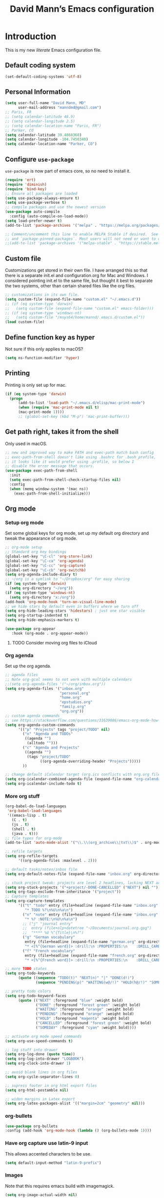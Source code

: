 #+TITLE: David Mann’s Emacs configuration
#+OPTIONS: toc:4 h:4
* Introduction
This is my new /literate/ Emacs configuration file.

** Default coding system

#+BEGIN_SRC emacs-lisp
  (set-default-coding-systems 'utf-8)	
#+END_SRC

** Personal Information

#+BEGIN_SRC emacs-lisp
  (setq user-full-name "David Mann, MD"
        user-mail-address "manndmd@gmail.com")
  ;; Paris, FR
  ;; (setq calendar-latitude 48.9)
  ;; (setq calendar-longitude 2.5)
  ;; (setq calendar-location-name "Paris, FR")
  ;; Parker, CO
  (setq calendar-latitude 39.4868360)
  (setq calendar-longitude -104.7450340)
  (setq calendar-location-name "Parker, CO")
#+END_SRC

** Configure =use-package=

~use-package~ is now part of emacs core, so no need to install it.

#+BEGIN_SRC emacs-lisp
  (require 'ert)
  (require 'diminish)
  (require 'bind-key)
  ;; Ensure all packages are loaded
  (setq use-package-always-ensure t)
  (setq use-package-verbose t)
  ;; compile packages and use the newest version
  (use-package auto-compile
    :config (auto-compile-on-load-mode))
  (setq load-prefer-newer t)
  (add-to-list 'package-archives '("melpa" . "https://melpa.org/packages/") t)
  
  ;; Comment/uncomment this line to enable MELPA Stable if desired.  See `package-archive-priorities`
  ;; and `package-pinned-packages`. Most users will not need or want to do this.
  ;;(add-to-list 'package-archives '("melpa-stable" . "https://stable.melpa.org/packages/") t)
#+END_SRC

** Custom file

Customizations get stored in their own file.  I have arranged this so that there is a separate init.el and configuration.org for Mac and Windows.  I considered pointing init.el to the same file, but thought it best to separate the two systems, other than certain shared files like the org files.

#+BEGIN_SRC emacs-lisp
  ;; customizations in its own file.  
  (setq custom-file (expand-file-name "custom.el" "~/.emacs.d"))
  ;; (if (eq system-type 'darwin)
  ;;   (setq custom-file (expand-file-name "custom.el" emacs-folder)))
  ;; (if (eq system-type 'windows-nt)
  ;;   (setq custom-file "/msys64/home/mannd/.emacs.d/custom.el"))
  (load custom-file)
#+END_SRC

** Define function key as hyper
Not sure if this only applies to macOS?

#+BEGIN_SRC emacs-lisp
    (setq ns-function-modifier 'hyper)
#+END_SRC

** Printing

Printing is only set up for mac.

#+BEGIN_SRC emacs-lisp
  (if (eq system-type 'darwin)
    (progn
        (add-to-list 'load-path "~/.emacs.d/elisp/mac-print-mode")
        (when (require 'mac-print-mode nil t)
        (mac-print-mode 1))))
        ;; (global-set-key (kbd "M-p") 'mac-print-buffer)))
#+END_SRC

** Get path right, takes it from the shell
Only used in macOS.

#+BEGIN_SRC emacs-lisp
      ;; new and improved way to make PATH and exec-path match bash config
      ;; exec-path-from-shell doesn't like using .bashrc for .bash_profile,
      ;; it looks like it would prefer using .profile, so below I
      ;; disable the error message that occurs.
      (use-package exec-path-from-shell
        :init
        (setq exec-path-from-shell-check-startup-files nil)
        :config
        (when (memq window-system '(mac ns))
          (exec-path-from-shell-initialize)))
 
#+END_SRC

** Org mode
*** Setup org mode
Set some global keys for org mode, set up my default org directory and tweak the appearance of org mode.

#+BEGIN_SRC emacs-lisp
  ;; org-mode setup
  ;; Standard org key bindings
  (global-set-key "\C-cl" 'org-store-link)
  (global-set-key "\C-ca" 'org-agenda)
  (global-set-key "\C-cc" 'org-capture)
  (global-set-key "\C-cb" 'org-switchb)
  (setq org-agenda-include-diary t)
  ;; ~/org is a symlink to "~/Dropbox/org" for easy sharing
  (if (eq system-type 'darwin)
    (setq org-directory "~/org"))
  (if (eq system-type 'windows-nt)
    (setq org-directory "x:/org")) 
  (add-hook 'org-mode-hook 'turn-on-visual-line-mode)
  ;; we hide stars by default even in buffers where we turn off
  (setq org-hide-leading-stars 'hidestars) ; just one star visible
  (setq org-startup-indented t)
  (setq org-hide-emphasis-markers t)

  (use-package org-appear
     :hook (org-mode . org-appear-mode))
#+END_SRC

**** TODO Consider moving org files to iCloud

*** Org agenda

Set up the org agenda.

#+BEGIN_SRC emacs-lisp
  ;; agenda files
  ;; Note org-gcal seems to not work with multiple calendars
  ;;(setq org-agenda-files '("~/org/inbox.org"))
  (setq org-agenda-files '("inbox.org"
                           "personal.org"
                           "home.org"
                           "epstudios.org"
                           "family.org"
                           "org.org"))
  ;; custom agenda commands
  ;; see https://stackoverflow.com/questions/31639086/emacs-org-mode-how-can-i-filter-on-tags-and-todo-status-simultaneously
  (setq org-agenda-custom-commands
        '(("p" "Projects" tags "project/TODO" nil)
          ("n" "Agenda and TODOs"
           ((agenda "")
            (alltodo "")))
          ("c" "Agenda and Projects"
           ((agenda "")
            (tags "project/TODO"
                  ((org-agenda-overriding-header "Projects")))))
          ))

  ;; change default iCalendar target (org.ics conflicts with org.org file)
  (setq org-icalendar-combined-agenda-file (expand-file-name "org-calendar.ics" org-directory))
  (setq org-icalendar-include-todo t)
#+END_SRC

*** More org stuff

#+BEGIN_SRC emacs-lisp
  (org-babel-do-load-languages
   'org-babel-load-languages
   '((emacs-lisp . t)
     (C . t)
     (js . t)
     (shell . t)
     (java . t)))
  ;; file types for org-mode
  (add-to-list 'auto-mode-alist '("\\.\\(org_archive\\|txt\\)$" . org-mode))

  ;; refile targets
  (setq org-refile-targets
        '((org-agenda-files :maxlevel . 2)))

  ;; default tasks/notes/inbox file
  (setq org-default-notes-file (expand-file-name "inbox.org" org-directory))

  ;; stuck project tweak: projects are level 2 headlines, lacking NEXT action
  (setq org-stuck-projects '("+project/-DONE-CANCELLED" ("NEXT") nil ""))
  (setq org-tags-exclude-from-inheritance '("project"))
  ;; Capture templates
  (setq org-capture-templates
        '(("t" "todo" entry (file+headline (expand-file-name "inbox.org" org-directory) "Tasks")
           "* TODO %?\n%U\n%a\n")
          ("n" "note" entry (file+headline (expand-file-name "inbox.org" org-directory) "Notes")
           "* %? :NOTE:\n%U\n%a\n")
          ;; ("j" "journal entry"
          ;;  entry (file+olp+datetree "~/Documents/journal.org.gpg")
          ;;  "**** %U %^{Title}\n%?")
          ("g" "German vocabulary"
           entry (file+headline (expand-file-name "german.org" org-directory) "German")
           "* <[%^{German word}]> :drill:\n :PROPERTIES:\n    :DRILL_CARD_TYPE: twosided\n    :END:\n** German\n %^{Detailed German word|%\\1}\n** English\n %^{English translation}")
          ("f" "French vocabulary"
           entry (file+headline (expand-file-name "french.org" org-directory) "French")
           "* <[%^{French word}]> :drill:\n :PROPERTIES:\n    :DRILL_CARD_TYPE: twosided\n    :END:\n** French\n %^{Detailed French word|%\\1}\n** English\n %^{English translation}")))

  ;; more TODO states
  (setq org-todo-keywords
        (quote ((sequence "TODO(t)" "NEXT(n)" "|" "DONE(d!)")
                (sequence "PENDING(p)" "WAITING(w@/!)" "HOLD(h@/!)" "SOMEDAY(s@/!)" "|" "CANCELLED(c@/!)"))))

  ;; pretty todo colors
  (setq org-todo-keyword-faces
        (quote (("NEXT" :foreground "blue" :weight bold)
                ("DONE" :foreground "forest green" :weight bold)
                ("WAITING" :foreground "orange" :weight bold)
                ("PENDING" :foreground "orange" :weight bold)
                ("HOLD" :foreground "magenta" :weight bold)
                ("CANCELLED" :foreground "forest green" :weight bold)
                ("SOMEDAY" :foreground "cyan" :weight bold))))

  ;; activate org mode speed commands
  (setq org-use-speed-commands t)

  ;; log stuff into drawer
  (setq org-log-done (quote time))
  (setq org-log-into-drawer "LOGBOOK")
  (setq org-clock-into-drawer 1)

  ;; avoid blank lines in org files
  (setq org-cycle-separator-lines 0)

  ;; supress footer in org html export files
  (setq org-html-postamble nil)

  ;; widen margins in Latex export
  (setq org-latex-packages-alist '(("margin=2cm" "geometry" nil)))
#+END_SRC

*** org-bullets

#+BEGIN_SRC emacs-lisp
(use-package org-bullets
:config (add-hook 'org-mode-hook (lambda () (org-bullets-mode 1))))
#+END_SRC

*** Have org capture use latin-9 input
This allows accented characters to be use.

#+BEGIN_SRC emacs-lisp
  (setq default-input-method "latin-9-prefix")
#+END_SRC

*** Images
Note that this requires emacs build with imagemagick.
#+BEGIN_SRC emacs-lisp
(setq org-image-actual-width nil)
#+END_SRC

** Emacs server

#+BEGIN_SRC emacs-lisp
  ;; problem with emacsclient was invoking wrong emacsclient
  ;; (/usr/bin/emacsclient)
  ;; make sure the emacslient appropriate to the Emacs I am using is used
  ;; (setenv "EDITOR" (expand-file-name "bin/emacsclient" invocation-directory))
  
  ;; "/Applications/Emacs.app/Contents/MacOS/bin-x86_64-10_5/emacsclient")

  ;; set up emacs as server
  (require 'server)
  (unless (server-running-p)
    (server-start))
#+END_SRC

*** TODO See if setenv "EDITOR" can be used for Windows, or if it is even needed.

** Flycheck
Just enabled for Mac now.

#+BEGIN_SRC emacs-lisp
  ;; flycheck
  ;; note that flycheck C-c ! conflicts with org-mode, so using C-c !! in org-mode
  (use-package flycheck
    :disabled (eq system-type 'windows-nt)
    :init
    (global-flycheck-mode)
    :config
    (add-to-list 'flycheck-checkers 'swift)
    (setq flycheck-swift-sdk-path "/Applications/Xcode.app/Contents/Developer/Platforms/iPhoneOS.platform/Developer/SDKs/iPhoneOS.sdk")
    (setq-default flycheck-emacs-lisp-load-path 'inherit)
    (define-key flycheck-mode-map (kbd "C-c ! !") 'org-time-stamp-inactive))
    ;; flycheck-swift
  (use-package flycheck-swift
    :config
    (eval-after-load 'flycheck '(flycheck-swift-setup)))
#+END_SRC

*** TODO Change to Flymake/Eglot see https://joaotavora.github.io/eglot/#Quick-Start
Also see this Emacs simplification post, https://b.tuxes.uk/avoiding-emacs-bankruptcy.html

** Evil mode

#+BEGIN_SRC emacs-lisp
  (use-package evil
    :init
    ;; Make C-u in evil-mode works like in vim (page up)
    ;; must be set before package is loaded
    (setq evil-want-C-u-scroll t)
    (setq evil-undo-system 'undo-redo)
    :config
    ;; Make movement keys work respect visual lines
    (evil-mode 1)
    (define-key evil-normal-state-map (kbd "<remap> <evil-next-line>") 'evil-next-visual-line)
    (define-key evil-normal-state-map (kbd "<remap> <evil-previous-line>") 'evil-previous-visual-line)
    (define-key evil-motion-state-map (kbd "<remap> <evil-next-line>") 'evil-next-visual-line)
    (define-key evil-motion-state-map (kbd "<remap> <evil-previous-line>") 'evil-previous-visual-line)
    (setq evil-search-module 'evil-search)
    (setq-default evil-cross-lines t)
    ;; git commit buffers start in insert mode
    (evil-set-initial-state 'git-commit-mode 'insert)
    (evil-set-initial-state 'dired-mode 'emacs)
    (evil-set-initial-state 'image-dired-mode 'emacs)
    (evil-set-initial-state 'image-dired-thumbnail-mode 'emacs)
    (evil-set-initial-state 'eww-mode 'emacs)
    (evil-set-initial-state 'cider-repl 'emacs)
    (evil-set-initial-state 'cider-error 'emacs)
    (evil-set-initial-state 'deft-mode 'emacs)
    (evil-set-initial-state 'semantic-symref-results-mode 'emacs)
    (add-to-list 'evil-emacs-state-modes 'forecast-mode)
    (setq-default evil-cross-lines t))

  ;; use evil-matchit to match tags
  (use-package evil-matchit
    :init
    (global-evil-matchit-mode 1))

  ;; implement number functions
  (use-package evil-numbers
    :init
    (define-key evil-normal-state-map (kbd "C-=") 'evil-numbers/inc-at-pt)
    (define-key evil-normal-state-map (kbd "C--") 'evil-numbers/dec-at-pt)) 

  ;; evil-org
  (use-package evil-org
    :after org
    :config
    (add-hook 'org-mode-hook 'evil-org-mode)
    (add-hook 'evil-org-mode-hook
          (lambda ()
            (evil-org-set-key-theme)))
    (require 'evil-org-agenda)
    (evil-org-agenda-set-keys))
#+END_SRC

** Magit

#+BEGIN_SRC emacs-lisp
  ;; Magit
  (use-package magit
    :init
    (use-package magit-gitflow
      :init (add-hook 'magit-mode-hook 'turn-on-magit-gitflow))
    (use-package with-editor)
    (global-set-key (kbd "C-x g") 'magit-status))
#+END_SRC

** TODO fix paths for windows Register shortcuts

#+BEGIN_SRC emacs-lisp
  ;; provide shortcut registers to files
  (set-register ?e '(file . "~/.emacs.d/init.el"))
  (set-register ?i '(file . (expand-file-name "inbox.org" org-directory)))
  (set-register ?c '(file . "~/.emacs.d/configuration.org"))
#+END_SRC

** Themes
I am satisfied with the modus themes, but many doom themes are good, as well as others.

#+BEGIN_SRC emacs-lisp
  ;; pick a theme
  ;;(load-theme 'tsdh-light t)
  ;;(load-theme 'wombat t)
  ;;(load-theme 'leuven t)
  ;;(load-theme 'dracula t)
  ;;(load-theme 'light-blue t)
  ;;(load-theme 'leuven t)
  (load-theme 'modus-vivendi t)

  (when (member "Source Code Pro" (font-family-list))
       (set-frame-font "Source Code Pro-16" nil t))

  (use-package spaceline
  :init
  (setq powerline-default-separator 'arrow-fade)
  :config
  (require 'spaceline-config)
  (spaceline-spacemacs-theme))

  (use-package doom-themes)

  (use-package doom-modeline
  :hook (after-init . doom-modeline-mode)
  :custom
  (doom-modeline-height 15)
  (doom-modeline-major-mode-color-icon t))
#+END_SRC

** Tweak UI

Dump the toolbar and scrollbars, but keep the menu for discovery purposes, though I rarely look at it.

#+BEGIN_SRC emacs-lisp
  (if (fboundp 'scroll-bar-mode) (scroll-bar-mode -1))
  (if (fboundp 'tool-bar-mode) (tool-bar-mode -1))
#+END_SRC

Also get rid of splash screen, scratch screen message.  

#+BEGIN_SRC emacs-lisp
  (setq inhibit-splash-screen t)
  (setq initial-scratch-message "")
#+END_SRC

Handle backup files in their own directory.

#+BEGIN_SRC emacs-lisp
  (setq backup-directory-alist '(("." . "~/.saves"))
  kept-new-versions 10
  kept-old-versions 10
  version-control t
  ;; don't ask to delete old backup versions
  delete-old-versions t)
  ;; avoid problems with linked files by backing up by copying
  (setq backup-by-copying t)
#+END_SRC

Auto-revert mode reloads buffer if file changes on disk.  It is especially good if I am editing simultaneously with Emacs and an external editor, such as Xcode.

#+BEGIN_SRC emacs-lisp  
  (global-auto-revert-mode t)
#+END_SRC

Ring the silent bell.  Even that is annoying and maybe I should just can the bell entirely.

#+BEGIN_SRC emacs-lisp
  ;; Go ahead and ring the silent bell!
  (setq visible-bell t)
  (setq ring-bell-function 'ignore)
#+END_SRC

Save history.

#+BEGIN_SRC emacs-lisp
  (savehist-mode t)
#+END_SRC

Tweak the mouse.

#+BEGIN_SRC emacs-lisp
  ;; try less jumpy trackpad scrolling
  (setq mouse-wheel-scroll-amount '(2 ((shift) . 1) ((control))))
  ;; try improving scrolling with trackpad
  (setq mouse-wheel-progressive-speed nil)
  (setq mouse-wheel-scroll-amount '(1 ((shift) . 5) ((control) . nil)))
#+END_SRC

Use iBuffer instead of regular buffer.

#+BEGIN_SRC emacs-lisp
  ;; iBuffer is better
  (global-set-key (kbd "C-x C-b") 'ibuffer)
#+END_SRC

Tweak dired to open files in same buffer, not a new buffer.  Also make file sizes human readable.

#+BEGIN_SRC emacs-lisp
  (put 'dired-find-alternate-file 'disabled nil)
  (setq-default dired-listing-switches "-ahl")
#+END_SRC

Use abbrev mode.

#+BEGIN_SRC emacs-lisp
  ;; abbrev mode
  (setq-default abbrev-mode t)
  (setq save-abbrevs t)
  (put 'upcase-region 'disabled nil)
#+END_SRC

Make title fancier.

#+BEGIN_SRC emacs-lisp
(setq-default frame-title-format '("Emacs - " user-login-name "@" system-name " - %b"))
#+END_SRC

** Winner mode
Undo and redo window configuration changes

#+BEGIN_SRC emacs-lisp
  (when (fboundp 'winner-mode)
    (winner-mode 1))
#+END_SRC

** Beacon mode
Flashes cursor when scrolling or changing buffers

#+BEGIN_SRC emacs-lisp
  (use-package beacon
    :init (beacon-mode 1))
#+END_SRC

** Rainbow mode
Colorizes strings that represent colors.

#+BEGIN_SRC emacs-lisp
  (use-package rainbow-mode
     :init 
     (add-hook 'prog-mode-hook 'rainbow-mode))
#+END_SRC

** Deleted files go to trash

#+BEGIN_SRC emacs-lisp
  (setq delete-by-moving-to-trash t)
  (setq trash-directory "~/.Trash")
#+END_SRC

*** TODO do same for Windows

** Encryption

Enable encryption of gpg files

#+BEGIN_SRC emacs-lisp
  (require 'epa-file)
  (epa-file-enable)
#+END_SRC

** Markdown mode
Note that we use auto-fill-mode with Markdown.

#+BEGIN_SRC emacs-lisp
  ;; markdown-mode
  (use-package markdown-mode
    :mode (("README\\.md\\'" . gfm-mode)
    ("README\\.markdown\\'" . gfm-mode)
    ("\\.md\\'" . markdown-mode)
    ("\\.markdown\\'" . markdown-mode))
    :init (setq markdown-command "pandoc")
    (add-hook 'markdown-mode-hook 'auto-fill-mode)
    (electric-quote-mode -1))
#+END_SRC

** Ledger

#+BEGIN_SRC emacs-lisp
  (use-package ledger-mode
    :init 
    (setq ledger-clear-whole-transactions 1)
    ;; use company-mode for auto-completion with ledger
    :config  
    (add-hook 'ledger-mode-hook
              (lambda ()
                (company-mode t)))
    ;; (setq-local tab-always-indent 'complete)
    ;; (setq-local completion-cycle-threshold t)
    ;; (setq-local ledger-complete-in-steps t)))    ;; emacs mode for ledger-report-mode
    (add-to-list 'evil-emacs-state-modes 'ledger-report-mode)
    ;; (set-face-attribute 'ledger-font-xact-highlight-face nil :background "#ff00ff")
    ;; Map some long but common accounts to function keys
    :bind 
    (:map ledger-mode-map 
          ("<f5>" . "Assets:Canvas:Checking")
          ("<f6>" . "Assets:TIAA:Checking")
          ("<f7>" . "Assets:BanquePopulaire:Checking")
          ("<f8>" . "€"))
    :mode ("\\.ledger$" "\\.dat$"))

  (use-package flycheck-ledger
    :disabled (eq system-type 'windows-nt))

  (use-package evil-ledger
    :after ledger-mode
    :config
    (setq evil-ledger-sort-key "S")
    (add-hook 'ledger-mode-hook #'evil-ledger-mode))
#+END_SRC

** Epub
Mode for reading ebooks.  Use 'n' and 'p' to change chapters.

#+BEGIN_SRC emacs-lisp
  (use-package nov
    :config  
    (add-to-list 'auto-mode-alist '("\\.epub\\'" . nov-mode)))
#+END_SRC

** Vertico and friends
#+BEGIN_SRC emacs-lisp
  (use-package vertico
    :init
    (vertico-mode))

  (use-package marginalia
    :after vertico
    :config
    (marginalia-mode 1))

  (use-package orderless
  :ensure t
  :custom
  (completion-styles '(orderless basic ))
  (completion-category-overrides '((file (styles basic partial-completion)))))


#+END_SRc

** Helm - replaced by Vertico and friends, except for helm-bibtex.

** Projectile

#+BEGIN_SRC emacs-lisp
  ;; projectile
  (use-package projectile
    :ensure t
    :config
    (define-key projectile-mode-map (kbd "C-c p") 'projectile-command-map)
    (projectile-mode +1))
#+END_SRC

*** TODO Consider replace with built-in emacs project support

** Auto-complete
We are using company mode instead of auto-complete for now.

** Misc packages

#+BEGIN_SRC emacs-lisp
  ;; some other packages
  (use-package olivetti :defer t)
  (use-package htmlize :defer t)
  (use-package cider :defer t)

  ;; Proper title capitalization function
  ;; Now just use Karls Voigt's improved version in ~/.emacs.d/elisp
  (use-package title-capitalization
    :load-path "elisp/")
#+END_SRC

** Programming
*** General

#+BEGIN_SRC emacs-lisp
  ;; compile buffer scrolls
  (setq compilation-scroll-output t)
#+END_SRC

*** Clojure

#+BEGIN_SRC emacs-lisp
  ;; Clojure stuff taken from https://github.com/flyingmachine/emacs-for-clojure/blob/master/init.el

  (defvar clojure-packages
    '(paredit
      clojure-mode
      clojure-mode-extra-font-locking
      smex
      rainbow-delimiters
      tagedit
      ))
  (dolist (p clojure-packages)
    (when (not (package-installed-p p))
      (package-install p)))
#+END_SRC

*** Lisp

#+BEGIN_SRC emacs-lisp
  ;; MIT-Scheme
  (setq scheme-program-name "mit-scheme")
  (setenv "MITSCHEME_LIBRARY_PATH" "/usr/local/lib/mit-scheme-c")

  ;; Common Lisp
  (setq inferior-lisp-program "clisp")
#+END_SRC

*** Swift

#+BEGIN_SRC emacs-lisp
    (use-package swift-mode)
    ;; xcode documentation -- Doesn't work
    ;; (use-package xcode-document-viewer
    ;;   :load-path "~/git/emacs-xcode-document-viewer"
    ;;   :init
    ;;   (use-package anything
    ;;     :ensure t)
    ;;   :config
    ;;   (setq xcdoc:document-path "/Applications/Xcode.app/Contents/Developer/Documentation/DocSets/com.apple.adc.documentation.docset")
    ;;   (setq xcdoc:open-w3m-other-buffer t))


    ;; fix for yas-snippet breaking term-mode TABS
    ;; see https://github.com/joaotavora/yasnippet/issues/289
    (add-hook 'term-mode-hook (lambda()
                                (yas-minor-mode -1)))

    ;; swift-mode to use company-mode by default
    (add-hook 'swift-mode-hook (lambda()
                                 (company-mode t)))
    ;; xcode-mode -- doesn't work with Xcode 8 yet
    ;; (use-package xcode-mode
    ;;     :load-path "~/git/xcode-mode"
    ;;    :ensure t)

    ;; figure out if .h files are C or Objective C
    ;; (add-to-list 'magic-mode-alist
    ;; 	     `(,(lambda ()
    ;; 		  (and (string= (file-name-extension buffer-file-name) "h")
    ;; 		       (re-search-forward "@\\<interface\\>"
    ;; 					  magic-mode-regexp-match-limit t)))
    ;; 	       . objc-mode))
  ;; From https://www.danielde.dev/blog/emacs-for-swift-development
  (defun xcode-build()
    (interactive)
    (shell-command-to-string
      "osascript -e 'tell application \"Xcode\"' -e 'set targetProject to active workspace document' -e 'build targetProject' -e 'end tell'"))
  (defun xcode-run()
    (interactive)
    (shell-command-to-string
      "osascript -e 'tell application \"Xcode\"' -e 'set targetProject to active workspace document' -e 'stop targetProject' -e 'run targetProject' -e 'end tell'"))
  (defun xcode-test()
    (interactive)
    (shell-command-to-string
      "osascript -e 'tell application \"Xcode\"' -e 'set targetProject to active workspace document' -e 'stop targetProject' -e 'test targetProject' -e 'end tell'"))
  (global-set-key (kbd "s-b") 'xcode-build)
  (global-set-key (kbd "s-r") 'xcode-run)
  (global-unset-key (kbd "s-u")) ;originally bound to revert-buffer
  (global-set-key (kbd "s-u") 'xcode-test)

  (defun xcode-open-current-file()
  (interactive)
  (shell-command-to-string
    (concat "open -a \"/Applications/Xcode.app\" " (shell-quote-argument (buffer-file-name)))))
  (global-set-key (kbd "C-c p x x") 'xcode-open-current-file)


#+END_SRC
*** Company mode

#+BEGIN_SRC emacs-lisp
  (use-package company
    :disabled (eq system-type 'windows-nt)
    :config
    (add-hook 'prog-mode-hook 'company-mode)
    (define-key company-active-map (kbd "C-n") #'company-select-next)
    (define-key company-active-map (kbd "C-p") #'company-select-previous)
    (setq company-transformers '(company-sort-by-occurrence)))

  ;; company-sourcekit for Swift programming
  (use-package company-sourcekit
    :disabled (eq system-type 'windows-nt)
    :config
    (add-to-list 'company-backends 'company-sourcekit))

  (defun my-company-after-completion-hook (&rest _ignored)
    (delete-trailing-whitespace))

  ;; or setq-local in a mode hook
  (setq company-after-completion-hook #'my-company-after-completion-hook)
#+END_SRC

** Deft
#+BEGIN_SRC emacs-lisp
    (use-package deft
    :disabled (eq system-type 'windows-nt)
    :after org org-roam
    :bind
    ("C-c n d" . deft)
    :custom
    (deft-recursive t)
    (deft-strip-summary-regexp ":PROPERTIES:\n\\(.+\n\\)+:END:\n")
    (deft-use-filename-as-title t)
    (deft-default-extension "org")
    (deft-directory org-roam-directory))
#+END_SRC

** Org-roam

#+BEGIN_SRC emacs-lisp
  (use-package org-roam
    :disabled (eq system-type 'windows-nt)
    :after org
    :init
    (setq org-roam-v2-ack t)
    (if (eq system-type 'darwin)
        (setq org-roam-directory (file-truename "~/Documents/org-roam")))
    (if (eq system-type 'windows-nt)
        (setq org-roam-directory (file-truename "z:/Documents/org-roam")))
    :config
    (setq org-roam-capture-templates
          '(("d" "default" plain "%?" :target
              (file+head "%<%Y%m%d%H%M%S>-${slug}.org" "#+title: ${title}\n#+filetags: ")
              :unnarrowed t)
            ("r" "bibliography reference" plain "%?"
             :target
             (file+head "references/${citekey}.org" "#+title: ${title}\n")
             :unnarrowed t)))
    (org-roam-db-autosync-enable)
    :bind (("C-c n l" . org-roam-buffer-toggle)
           ("C-c n f" . org-roam-node-find)
           ("C-c n i" . org-roam-node-insert)))
    :config
    (setq org-roam-node-display-template
         (concat "${title} "
                 (propertize "${tags:10}" 'face 'org-tag)))
    ;(org-roam-setup))

  (use-package org-roam-ui
    :no-require)
#+END_SRC

** Auctex

#+BEGIN_SRC emacs-lisp
  (use-package tex-mode)
  
  (use-package tex
      :ensure auctex)
#+END_SRC

** TODO Citar - set up for Windows too

#+BEGIN_SRC emacs-lisp
  (use-package citar
    :disabled (eq system-type 'windows-nt)
    :ensure t
    :custom
    (org-cite-global-bibliography '("~/Documents/Bibtex/My Library.bib"))
    (org-cite-csl-styles-dir (expand-file-name "~/Zotero/styles/"))
    (org-cite-insert-processor 'citar)
    (org-cite-follow-processor 'citar)
    (org-cite-activate-processor 'citar)
    (org-cite-export-processors '((t . (csl "american-medical-association.csl"))))
    (citar-bibliography org-cite-global-bibliography)
    ;; optional: org-cite-insert is also bound to C-c C-x C-@
    :bind
    (:map org-mode-map :package org ("C-c C-b" . #'org-cite-insert)))

  (use-package citar-org-roam
    :after (citar org-roam)
    :config (citar-org-roam-mode))
  #+END_SRC

** Helm-bibtex
#+BEGIN_SRC emacs-lisp
  (use-package helm-bibtex
    :disabled (eq system-type 'windows-nt)
    :config
    (setq bibtex-completion-bibliography '("~/Documents/Bibtex/My Library.bib"))
    (setq bibtex-completion-library-path '("~/Zotero/storage/"))
    (setq bibtex-completion-pdf-open-function 'helm-open-file-with-default-tool) 
    (setq bibtex-completion-notes-path "~/Documents/org-roam/")
    (setq bibtex-completion-pdf-field "File"))
#+END_SRC

** Org-roam-bibtex
#+BEGIN_SRC emacs-lisp
  (use-package org-roam-bibtex
    :disabled (eq system-type 'windows-nt)
    :ensure t
    :after (org-roam helm-bibtex)
    :config
    (org-roam-bibtex-mode 1)
    (setq orb-insert-interface 'helm-bibtex)
    (setq orb-attached-file-extensions '("pdf" "epub")))
#+END_SRC

